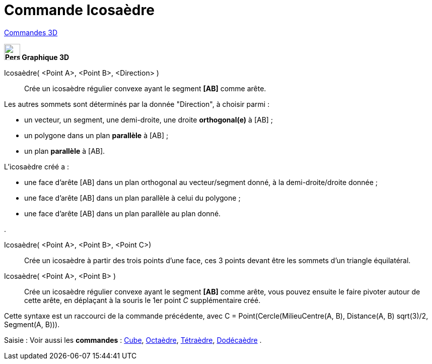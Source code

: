 = Commande Icosaèdre
:page-en: commands/Icosahedron
ifdef::env-github[:imagesdir: /fr/modules/ROOT/assets/images]

xref:commands/Commandes_3D.adoc[Commandes 3D] 

====
*image:32px-Perspectives_algebra_3Dgraphics.svg.png[Perspectives algebra 3Dgraphics.svg,width=32,height=32] Graphique
3D*

Icosaèdre( <Point A>, <Point B>, <Direction> )::
  Crée un icosaèdre régulier convexe ayant le segment *[AB]* comme arête.

Les autres sommets sont déterminés par la donnée "Direction", à choisir parmi :

* un vecteur, un segment, une demi-droite, une droite *orthogonal(e)* à [AB] ;
* un polygone dans un plan *parallèle* à [AB] ;
* un plan *parallèle* à [AB].

L'icosaèdre créé a :

* une face d'arête [AB] dans un plan orthogonal au vecteur/segment donné, à la demi-droite/droite donnée ;
* une face d'arête [AB] dans un plan parallèle à celui du polygone ;
* une face d'arête [AB] dans un plan parallèle au plan donné.

.

Icosaèdre( <Point A>, <Point B>, <Point C>)::
  Crée un icosaèdre à partir des trois points d'une face, ces 3 points devant être les sommets d'un triangle
  équilatéral.

Icosaèdre( <Point A>, <Point B> )::
  Crée un icosaèdre régulier convexe ayant le segment *[AB]* comme arête, vous pouvez ensuite le faire pivoter autour de
  cette arête, en déplaçant à la souris le 1er point _C_ supplémentaire créé.

Cette syntaxe est un raccourci de la commande précédente, avec [.underline]#C = Point(Cercle(MilieuCentre(A, B), Distance(A, B) sqrt(3)/2, Segment(A, B)))#.

[.kcode]#Saisie :# Voir aussi les *commandes* : xref:/commands/Cube.adoc[Cube], xref:/commands/Octaèdre.adoc[Octaèdre],
xref:/commands/Tétraèdre.adoc[Tétraèdre], xref:/commands/Dodécaèdre.adoc[Dodécaèdre] .
====
